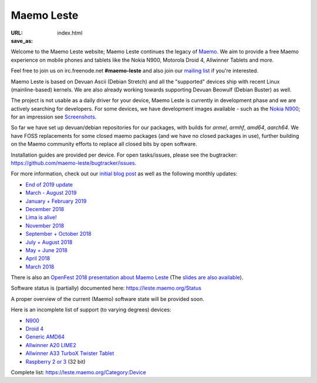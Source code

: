 Maemo Leste
###########

:URL:
:save_as: index.html

.. image:: /images/logo.png
    :width: 125
    :height: 177


Welcome to the Maemo Leste website; Maemo Leste continues the legacy
of `Maemo <http://maemo.org/>`_. We aim to provide a free Maemo experience on
mobile phones and tablets like the Nokia N900, Motorola Droid 4, Allwinner
Tablets and more.

Feel free to join us on irc.freenode.net **#maemo-leste** and also join our
`mailing list
<https://mailinglists.dyne.org/cgi-bin/mailman/listinfo/maemo-leste>`_ if you're
interested.

Maemo Leste is based on Devuan Ascii (Debian Stretch) and all the "supported"
devices ship with recent Linux (mainline-based) kernels. We are also already
working towards supporting Devuan Beowulf (Debian Buster) as well.

The project is not usable as a daily driver for your device, Maemo Leste is
currently in development phase and we are actively searching for developers. For
some devices, we have development images available - such as the `Nokia N900
<https://leste.maemo.org/Nokia_N900>`_; for an impression see
`Screenshots <{filename}/pages/screenshots.rst>`_.

So far we have set up devuan/debian repositories for our packages, with builds
for `armel`, `armhf`, `amd64`, `aarch64`. We have FOSS replacements for some
closed maemo packages (and we have no closed packages in use), further building
on the Maemo community efforts to replace all closed bits by open software.

Installation guides are provided per device. For open tasks/issues, please see
the bugtracker: https://github.com/maemo-leste/bugtracker/issues.


For more information, check out our `initial blog post
<{filename}/maemo-leste-standing-on-shoulders-of-giants.rst>`_ as well as the
following monthly updates:

* `End of 2019 update <{filename}/maemo-leste-update-october-2019.rst>`_
* `March - August 2019 <{filename}/maemo-leste-update-march-2019.rst>`_
* `January + February 2019 <{filename}/maemo-leste-update-january-2019.rst>`_
* `December 2018 <{filename}/maemo-leste-december-2018.rst>`_
* `Lima is alive! <{filename}/lima-alive-foss-mali-driver.rst>`_
* `November 2018 <{filename}/maemo-leste-november-2018.rst>`_
* `September + October 2018 <{filename}/maemo-leste-september-2018.rst>`_
* `July + August 2018 <{filename}/maemo-leste-july-2018-update.rst>`_
* `May + June 2018 <{filename}/maemo-leste-may-2018-update.rst>`_
* `April 2018 <{filename}/maemo-leste-april-2018-update.rst>`_
* `March 2018 <{filename}/maemo-leste-march-2018-update.rst>`_

There is also an `OpenFest 2018 presentation about Maemo Leste
<https://www.youtube.com/watch?v=WT1hwtEPt7o>`_ (The `slides are
also available <https://maedevu.maemo.org/media/openfest-2018-maemo-leste.pdf>`_).

Software status is (partially) documented here: https://leste.maemo.org/Status

A proper overview of the current (Maemo) software state will be provided soon.

Here is an incomplete list of support (to varying degrees) devices:

* `N900 <https://leste.maemo.org/Nokia_N900>`_
* `Droid 4 <https://leste.maemo.org/Motorola_Droid_4>`_
* `Generic AMD64 <https://leste.maemo.org/Virtual_Machine>`_
* `Allwinner A20 LIME2 <https://leste.maemo.org/A20-OLinuXIno-LIME2>`_
* `Allwinner A33 TurboX Twister Tablet <https://leste.maemo.org/A33-TurboX-Twister>`_
* `Raspberry 2 or 3 <https://leste.maemo.org/Raspberry_Pi_2>`_ (32 bit)

Complete list: https://leste.maemo.org/Category:Device
